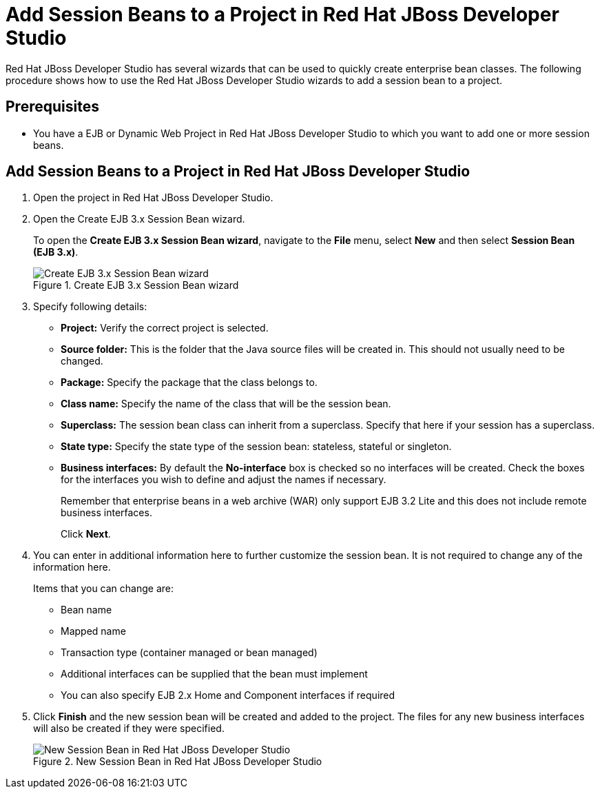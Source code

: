 [[add_session_beans_to_a_project_in_red_hat_jboss_developer_studio]]
= Add Session Beans to a Project in Red Hat JBoss Developer Studio

Red Hat JBoss Developer Studio has several wizards that can be used to quickly create enterprise bean classes. The following procedure shows how to use the Red Hat JBoss Developer Studio wizards to add a session bean to a project.

[discrete]
== Prerequisites

* You have a EJB or Dynamic Web Project in Red Hat JBoss Developer Studio to which you want to add one or more session beans.

[discrete]
== Add Session Beans to a Project in Red Hat JBoss Developer Studio

. Open the project in Red Hat JBoss Developer Studio.

. Open the Create EJB 3.x Session Bean wizard.
+
To open the *Create EJB 3.x Session Bean wizard*, navigate to the *File* menu, select *New* and then select *Session Bean (EJB 3.x)*.
+
.Create EJB 3.x Session Bean wizard
image::44.png[Create EJB 3.x Session Bean wizard]

. Specify following details:
+
** *Project:* Verify the correct project is selected.
** *Source folder:* This is the folder that the Java source files will be created in. This should not usually need to be changed.
** *Package:* Specify the package that the class belongs to.
** *Class name:* Specify the name of the class that will be the session bean.
** *Superclass:* The session bean class can inherit from a superclass. Specify that here if your session has a superclass.
** *State type:* Specify the state type of the session bean: stateless, stateful or singleton.
** *Business interfaces:* By default the *No-interface* box is checked so no interfaces will be created. Check the boxes for the interfaces you wish to define and adjust the names if necessary.
+
Remember that enterprise beans in a web archive (WAR) only support EJB 3.2 Lite and this does not include remote business interfaces.
+
Click *Next*.

. You can enter in additional information here to further customize the session bean. It is not required to change any of the information here.
+
Items that you can change are:
+
** Bean name
** Mapped name
** Transaction type (container managed or bean managed)
** Additional interfaces can be supplied that the bean must implement
** You can also specify EJB 2.x Home and Component interfaces if
required

. Click *Finish* and the new session bean will be created and added to the project. The files for any new business interfaces will also be created if they were specified.
+
.New Session Bean in Red Hat JBoss Developer Studio
image::45.png[New Session Bean in Red Hat JBoss Developer Studio]
